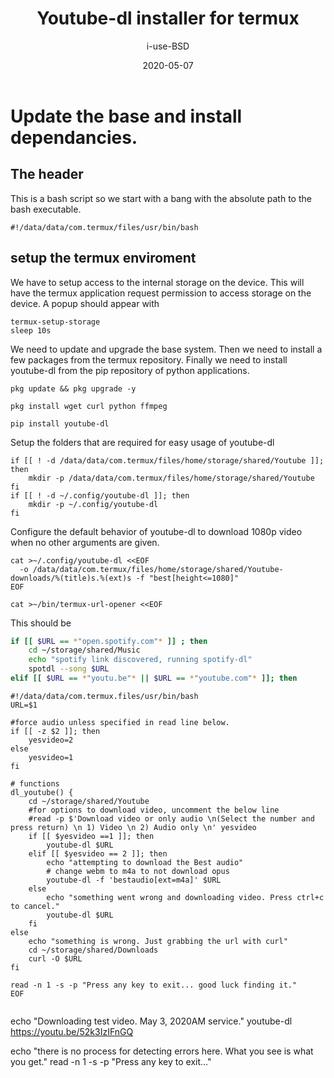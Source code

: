 #+TITLE: Youtube-dl installer for termux
#+DATE: 2020-05-07
#+AUTHOR: i-use-BSD

* Update the base and install dependancies. 

** The header
This is a bash script so we start with a bang with the absolute path to the bash executable.

#+begin_src sh -n 1 :tangle yes :tangle ./config.bash 
  #!/data/data/com.termux/files/usr/bin/bash
#+end_src

** setup the termux enviroment
We have to setup access to the internal storage on the device. This will have the termux application request permission to access storage on the device. A popup should appear with 
#+begin_src sh -n +0 :tangle yes :tangle ./config.bash
  termux-setup-storage
  sleep 10s
#+end_src

We need to update and upgrade the base system. Then we need to install a few packages from the termux repository. Finally we need to install youtube-dl from the pip repository of python applications.
#+begin_src sh -n +0 :tangle yes :tangle ./config.bash
  pkg update && pkg upgrade -y 

  pkg install wget curl python ffmpeg

  pip install youtube-dl
#+end_src

Setup the folders that are required for easy usage of youtube-dl
#+begin_src sh  -n +0 :tangle yes :tangle ./config.bash
  if [[ ! -d /data/data/com.termux/files/home/storage/shared/Youtube ]]; then
      mkdir -p /data/data/com.termux/files/home/storage/shared/Youtube
  fi
  if [[ ! -d ~/.config/youtube-dl ]]; then
      mkdir -p ~/.config/youtube-dl
  fi
#+end_src

Configure the default behavior of youtube-dl to download 1080p video when no other arguments are given.

#+begin_src sh  -n +0 :tangle yes :tangle ./config.bash
  cat >~/.config/youtube-dl <<EOF
    -o /data/data/com.termux/files/home/storage/shared/Youtube-downloads/%(title)s.%(ext)s -f "best[height<=1080]"
  EOF
#+end_src

#+begin_src sh -n +0 :tangle yes :tangle ./config.bash
cat >~/bin/termux-url-opener <<EOF
#+end_src

This should be 
#+begin_src sh
if [[ $URL == *"open.spotify.com"* ]] ; then
    cd ~/storage/shared/Music
    echo "spotify link discovered, running spotify-dl"
    spotdl --song $URL
elif [[ $URL == *"youtu.be"* || $URL == *"youtube.com"* ]]; then
#+end_src

#+begin_src sh  -n +0 :tangle yes :tangle ./config.bash
  #!/data/data/com.termux.files/usr/bin/bash
  URL=$1

  #force audio unless specified in read line below.
  if [[ -z $2 ]]; then
      yesvideo=2
  else
      yesvideo=1
  fi

  # functions 
  dl_youtube() {
      cd ~/storage/shared/Youtube
      #for options to download video, uncomment the below line
      #read -p $'Download video or only audio \n(Select the number and press return) \n 1) Video \n 2) Audio only \n' yesvideo
      if [[ $yesvideo ==1 ]]; then
          youtube-dl $URL
      elif [[ $yesvideo == 2 ]]; then
          echo "attempting to download the Best audio"
          # change webm to m4a to not download opus
          youtube-dl -f 'bestaudio[ext=m4a]' $URL
      else
          echo "something went wrong and downloading video. Press ctrl+c to cancel."
          youtube-dl $URL
      fi
  else
      echo "something is wrong. Just grabbing the url with curl"
      cd ~/storage/shared/Downloads
      curl -O $URL
  fi

  read -n 1 -s -p "Press any key to exit... good luck finding it."
  EOF

#+end_src

echo "Downloading test video. May 3, 2020AM service."
youtube-dl https://youtu.be/52k3IzIFnGQ

echo "there is no process for detecting errors here. What you see is what you get."
read -n 1 -s -p "Press any key to exit..."
